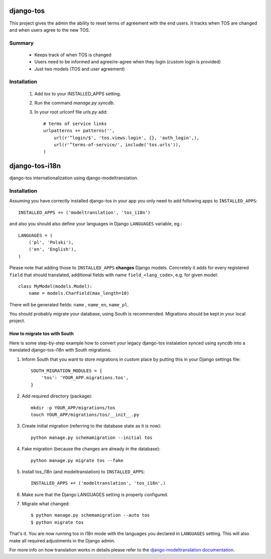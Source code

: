 ==========
django-tos
==========

This project gives the admin the ability to reset terms of agreement with the end users. It tracks when TOS are changed and when users agree to the new TOS.

Summary
=======

    - Keeps track of when TOS is changed
    - Users need to be informed and agree/re-agree when they login (custom login is provided)
    - Just two models (TOS and user agreement)
    
Installation
============
 
 1. Add `tos` to your INSTALLED_APPS setting.

 2. Run the command `manage.py syncdb`.
 
 3. In your root urlconf file `urls.py` add::
 
     # terms of service links
     urlpatterns += patterns('',
         url(r'^login/$', 'tos.views.login', {}, 'auth_login',),
         url(r'^terms-of-service/', include('tos.urls')),
     )


===============
django-tos-i18n
===============

django-tos internationalization using django-modeltranslation.

Installation
============

Assuming you have correctly installed django-tos in your app you only need to
add following apps to ``INSTALLED_APPS``::

    INSTALLED_APPS += ('modeltranslation', 'tos_i18n')

and also you should also define your languages in Django ``LANGUAGES``
variable, eg.::

    LANGUAGES = (
        ('pl', 'Polski'),
        ('en', 'English'),
    )

Please note that adding those to ``INSTALLED_APPS`` **changes** Django models.
Concretely it adds for every registered ``field`` that should translated,
additional fields with name ``field_<lang_code>``, e.g. for given model::

    class MyModel(models.Model):
        name = models.CharField(max_length=10)

There will be generated fields: ``name`` , ``name_en``, ``name_pl``.

You should probably migrate your database, using South is recommended.
Migrations should be kept in your local project.


How to migrate tos with South
`````````````````````````````

Here is some step-by-step example how to convert your legacy django-tos
instalation synced using syncdb into a translated django-tos-i18n with South
migrations.

1. Inform South that you want to store migrations in custom place by putting
   this in your Django settings file::

    SOUTH_MIGRATION_MODULES = {
        'tos': 'YOUR_APP.migrations.tos',
    }

2. Add required directory (package)::

    mkdir -p YOUR_APP/migrations/tos
    touch YOUR_APP/migrations/tos/__init__.py

3. Create initial migration (referring to the database state as it is now)::

    python manage.py schemamigration --initial tos

4. Fake migration (because the changes are already in the database)::

    python manage.py migrate tos --fake

5. Install tos_i18n (and modeltranslation) to ``INSTALLED_APPS``::

    INSTALLED_APPS += ('modeltranslation', 'tos_i18n',)

6. Make sure that the Django LANGUAGES setting is properly configured.

7. Migrate what changed::

    $ python manage.py schemamigration --auto tos
    $ python migrate tos


That's it. You are now running tos in i18n mode with the languages you declared
in ``LANGUAGES`` setting. This will also make all required adjustments in the
Django admin.

For more info on how translation works in details please refer to the
`django-modeltranslation documentation
<https://django-modeltranslation.readthedocs.org/en/latest/>`_.

